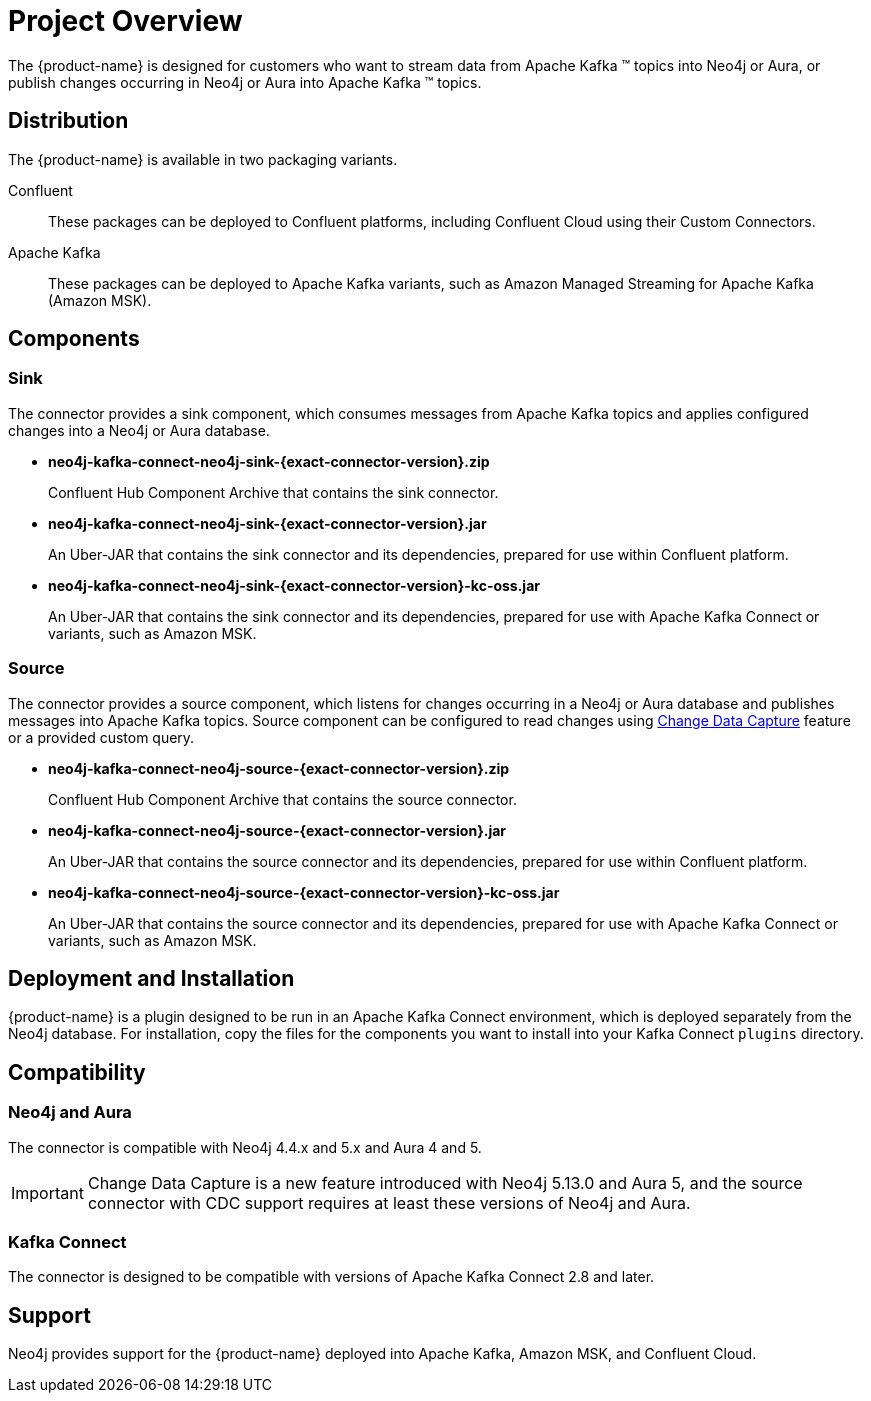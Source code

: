 = Project Overview

[[overview]]
ifdef::env-docs[]
[abstract]
--
This chapter provides an introduction to the {product-name}.
--
endif::env-docs[]

The {product-name} is designed for customers who want to stream data from Apache Kafka (TM) topics into Neo4j or Aura, or publish changes occurring in Neo4j or Aura into Apache Kafka (TM) topics.

== Distribution

The {product-name} is available in two packaging variants.

Confluent:: These packages can be deployed to Confluent platforms, including Confluent Cloud using their Custom Connectors.
Apache Kafka:: These packages can be deployed to Apache Kafka variants, such as Amazon Managed Streaming for Apache Kafka (Amazon MSK).

== Components

=== Sink

The connector provides a sink component, which consumes messages from Apache Kafka topics and applies configured changes into a Neo4j or Aura database.

* *neo4j-kafka-connect-neo4j-sink-{exact-connector-version}.zip*
+
Confluent Hub Component Archive that contains the sink connector.
* *neo4j-kafka-connect-neo4j-sink-{exact-connector-version}.jar*
+
An Uber-JAR that contains the sink connector and its dependencies, prepared for use within Confluent platform.
* *neo4j-kafka-connect-neo4j-sink-{exact-connector-version}-kc-oss.jar*
+
An Uber-JAR that contains the sink connector and its dependencies, prepared for use with Apache Kafka Connect or variants, such as Amazon MSK.

=== Source

The connector provides a source component, which listens for changes occurring in a Neo4j or Aura database and publishes messages into Apache Kafka topics.
Source component can be configured to read changes using link:{page-canonical-root}/cdc[Change Data Capture] feature or a provided custom query.

* *neo4j-kafka-connect-neo4j-source-{exact-connector-version}.zip*
+
Confluent Hub Component Archive that contains the source connector.
* *neo4j-kafka-connect-neo4j-source-{exact-connector-version}.jar*
+
An Uber-JAR that contains the source connector and its dependencies, prepared for use within Confluent platform.
* *neo4j-kafka-connect-neo4j-source-{exact-connector-version}-kc-oss.jar*
+
An Uber-JAR that contains the source connector and its dependencies, prepared for use with Apache Kafka Connect or variants, such as Amazon MSK.

// === Legacy

// The connector also provides another set of sink and source components which are being provided for backward compatibility.
// You can use these as drop-in replacements of {product-name} 5.0.x versions.

// * *neo4j-kafka-connect-neo4j-legacy-{exact-connector-version}.zip*
// +
// Confluent Hub Component Archive that contains the legacy sink and source connectors.
// * *neo4j-kafka-connect-neo4j-legacy-{exact-connector-version}.jar*
// +
// An Uber-JAR that contains the legacy sink and source connectors and their dependencies, prepared for use within Confluent platform.
// * *neo4j-kafka-connect-neo4j-legacy-{exact-connector-version}-kc-oss.jar*
// +
// An Uber-JAR that contains the legacy sink and source connectors and their dependencies, prepared for use with Apache Kafka Connect or variants, such as Amazon MSK.

// [[kafka_connect_neo4j_connector_overview]]
== Deployment and Installation

{product-name} is a plugin designed to be run in an Apache Kafka Connect environment, which is deployed separately from the Neo4j database.
For installation, copy the files for the components you want to install into your Kafka Connect `plugins` directory.

== Compatibility

=== Neo4j and Aura

The connector is compatible with Neo4j 4.4.x and 5.x and Aura 4 and 5.

[IMPORTANT]
Change Data Capture is a new feature introduced with Neo4j 5.13.0 and Aura 5, and the source connector with CDC support requires at least these versions of Neo4j and Aura.

=== Kafka Connect

The connector is designed to be compatible with versions of Apache Kafka Connect 2.8 and later.

== Support

Neo4j provides support for the {product-name} deployed into Apache Kafka, Amazon MSK, and Confluent Cloud.